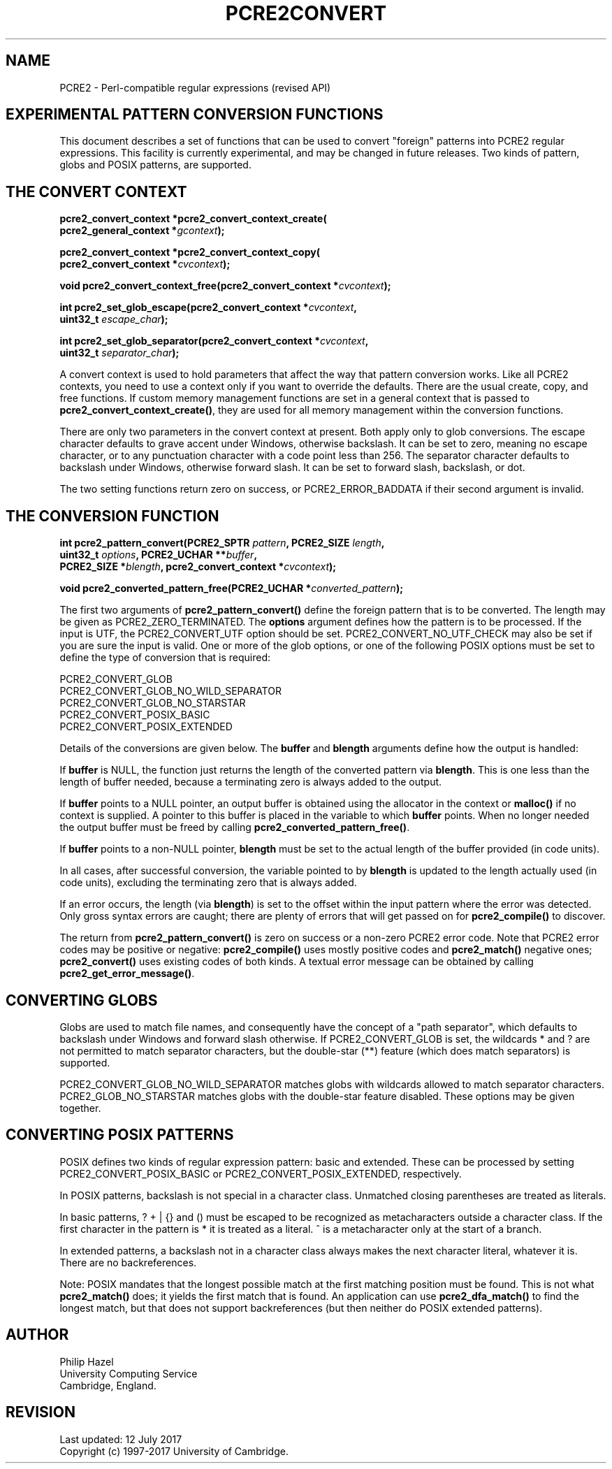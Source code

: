 .TH PCRE2CONVERT 3 "12 July 2017" "PCRE2 10.30"
.SH NAME
PCRE2 - Perl-compatible regular expressions (revised API)
.SH "EXPERIMENTAL PATTERN CONVERSION FUNCTIONS"
.rs
.sp
This document describes a set of functions that can be used to convert
"foreign" patterns into PCRE2 regular expressions. This facility is currently
experimental, and may be changed in future releases. Two kinds of pattern,
globs and POSIX patterns, are supported.
.
.
.SH "THE CONVERT CONTEXT"
.rs
.sp
.nf
.B pcre2_convert_context *pcre2_convert_context_create(
.B "  pcre2_general_context *\fIgcontext\fP);"
.sp
.B pcre2_convert_context *pcre2_convert_context_copy(
.B "  pcre2_convert_context *\fIcvcontext\fP);"
.sp
.B void pcre2_convert_context_free(pcre2_convert_context *\fIcvcontext\fP);
.sp
.B int pcre2_set_glob_escape(pcre2_convert_context *\fIcvcontext\fP,
.B "  uint32_t \fIescape_char\fP);"
.sp
.B int pcre2_set_glob_separator(pcre2_convert_context *\fIcvcontext\fP,
.B "  uint32_t \fIseparator_char\fP);"
.fi
.sp
A convert context is used to hold parameters that affect the way that pattern
conversion works. Like all PCRE2 contexts, you need to use a context only if
you want to override the defaults. There are the usual create, copy, and free
functions. If custom memory management functions are set in a general context
that is passed to \fBpcre2_convert_context_create()\fP, they are used for all
memory management within the conversion functions.
.P
There are only two parameters in the convert context at present. Both apply
only to glob conversions. The escape character defaults to grave accent under
Windows, otherwise backslash. It can be set to zero, meaning no escape
character, or to any punctuation character with a code point less than 256.
The separator character defaults to backslash under Windows, otherwise forward
slash. It can be set to forward slash, backslash, or dot.
.P
The two setting functions return zero on success, or PCRE2_ERROR_BADDATA if
their second argument is invalid.
.
.
.SH "THE CONVERSION FUNCTION"
.rs
.sp
.nf
.B int pcre2_pattern_convert(PCRE2_SPTR \fIpattern\fP, PCRE2_SIZE \fIlength\fP,
.B "  uint32_t \fIoptions\fP, PCRE2_UCHAR **\fIbuffer\fP,"
.B "  PCRE2_SIZE *\fIblength\fP, pcre2_convert_context *\fIcvcontext\fP);"
.sp
.B void pcre2_converted_pattern_free(PCRE2_UCHAR *\fIconverted_pattern\fP);
.fi
.sp
The first two arguments of \fBpcre2_pattern_convert()\fP define the foreign
pattern that is to be converted. The length may be given as
PCRE2_ZERO_TERMINATED. The \fBoptions\fP argument defines how the pattern is to
be processed. If the input is UTF, the PCRE2_CONVERT_UTF option should be set.
PCRE2_CONVERT_NO_UTF_CHECK may also be set if you are sure the input is valid.
One or more of the glob options, or one of the following POSIX options must be
set to define the type of conversion that is required:
.sp
  PCRE2_CONVERT_GLOB
  PCRE2_CONVERT_GLOB_NO_WILD_SEPARATOR
  PCRE2_CONVERT_GLOB_NO_STARSTAR
  PCRE2_CONVERT_POSIX_BASIC
  PCRE2_CONVERT_POSIX_EXTENDED
.sp
Details of the conversions are given below. The \fBbuffer\fP and \fBblength\fP
arguments define how the output is handled:
.P
If \fBbuffer\fP is NULL, the function just returns the length of the converted
pattern via \fBblength\fP. This is one less than the length of buffer needed,
because a terminating zero is always added to the output.
.P
If \fBbuffer\fP points to a NULL pointer, an output buffer is obtained using
the allocator in the context or \fBmalloc()\fP if no context is supplied. A
pointer to this buffer is placed in the variable to which \fBbuffer\fP points.
When no longer needed the output buffer must be freed by calling
\fBpcre2_converted_pattern_free()\fP.
.P
If \fBbuffer\fP points to a non-NULL pointer, \fBblength\fP must be set to the
actual length of the buffer provided (in code units).
.P
In all cases, after successful conversion, the variable pointed to by
\fBblength\fP is updated to the length actually used (in code units), excluding
the terminating zero that is always added.
.P
If an error occurs, the length (via \fBblength\fP) is set to the offset
within the input pattern where the error was detected. Only gross syntax errors
are caught; there are plenty of errors that will get passed on for
\fBpcre2_compile()\fP to discover.
.P
The return from \fBpcre2_pattern_convert()\fP is zero on success or a non-zero
PCRE2 error code. Note that PCRE2 error codes may be positive or negative:
\fBpcre2_compile()\fP uses mostly positive codes and \fBpcre2_match()\fP
negative ones; \fBpcre2_convert()\fP uses existing codes of both kinds. A
textual error message can be obtained by calling
\fBpcre2_get_error_message()\fP.
.
.
.SH "CONVERTING GLOBS"
.rs
.sp
Globs are used to match file names, and consequently have the concept of a
"path separator", which defaults to backslash under Windows and forward slash
otherwise. If PCRE2_CONVERT_GLOB is set, the wildcards * and ? are not
permitted to match separator characters, but the double-star (**) feature
(which does match separators) is supported.
.P
PCRE2_CONVERT_GLOB_NO_WILD_SEPARATOR matches globs with wildcards allowed to
match separator characters. PCRE2_GLOB_NO_STARSTAR matches globs with the
double-star feature disabled. These options may be given together.
.
.
.SH "CONVERTING POSIX PATTERNS"
.rs
.sp
POSIX defines two kinds of regular expression pattern: basic and extended.
These can be processed by setting PCRE2_CONVERT_POSIX_BASIC or
PCRE2_CONVERT_POSIX_EXTENDED, respectively.
.P
In POSIX patterns, backslash is not special in a character class. Unmatched
closing parentheses are treated as literals.
.P
In basic patterns, ? + | {} and () must be escaped to be recognized
as metacharacters outside a character class. If the first character in the
pattern is * it is treated as a literal. ^ is a metacharacter only at the start
of a branch.
.P
In extended patterns, a backslash not in a character class always
makes the next character literal, whatever it is. There are no backreferences.
.P
Note: POSIX mandates that the longest possible match at the first matching
position must be found. This is not what \fBpcre2_match()\fP does; it yields
the first match that is found. An application can use \fBpcre2_dfa_match()\fP
to find the longest match, but that does not support backreferences (but then
neither do POSIX extended patterns).
.
.
.SH AUTHOR
.rs
.sp
.nf
Philip Hazel
University Computing Service
Cambridge, England.
.fi
.
.
.SH REVISION
.rs
.sp
.nf
Last updated: 12 July 2017
Copyright (c) 1997-2017 University of Cambridge.
.fi
